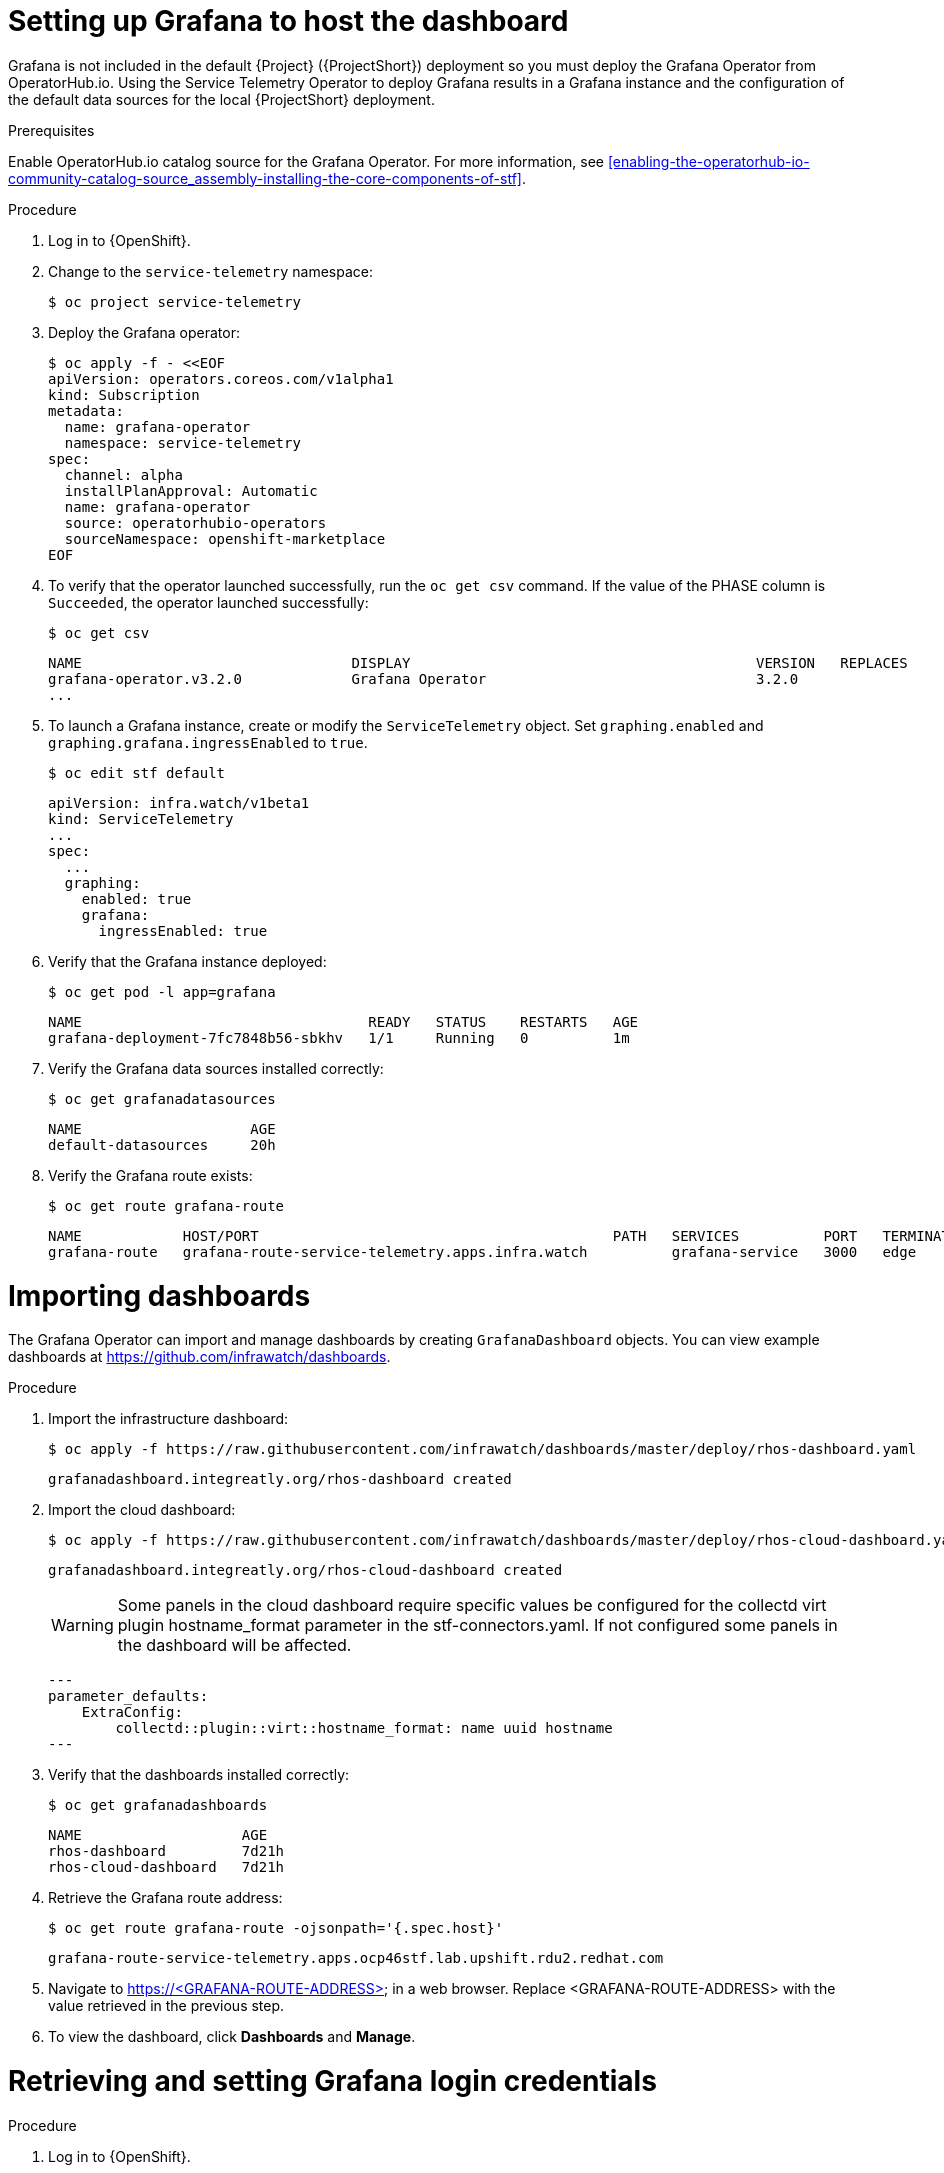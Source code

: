 // Module included in the following assemblies:
//
// <List assemblies here, each on a new line>

// This module can be included from assemblies using the following include statement:
// include::<path>/proc_setting-up-the-dashboard-to-host-grafana.adoc[leveloffset=+1]

// The file name and the ID are based on the module title. For example:
// * file name: proc_doing-procedure-a.adoc
// * ID: [id='proc_doing-procedure-a_{context}']
// * Title: = Doing procedure A
//
// The ID is used as an anchor for linking to the module. Avoid changing
// it after the module has been published to ensure existing links are not
// broken.
//
// The `context` attribute enables module reuse. Every module's ID includes
// {context}, which ensures that the module has a unique ID even if it is
// reused multiple times in a guide.
//
// Start the title with a verb, such as Creating or Create. See also
// _Wording of headings_ in _The IBM Style Guide_.
[id="setting-up-grafana-to-host-the-dashboard_{context}"]
= Setting up Grafana to host the dashboard

[role="_abstract"]
Grafana is not included in the default {Project} ({ProjectShort}) deployment so you must deploy the Grafana Operator from OperatorHub.io. Using the Service Telemetry Operator to deploy Grafana results in a Grafana instance and the  configuration of the default data sources for the local {ProjectShort} deployment.

.Prerequisites

Enable OperatorHub.io catalog source for the Grafana Operator. For more information, see xref:enabling-the-operatorhub-io-community-catalog-source_assembly-installing-the-core-components-of-stf[].

.Procedure

. Log in to {OpenShift}.
. Change to the `service-telemetry` namespace:
+
----
$ oc project service-telemetry
----

. Deploy the Grafana operator:
+
[source,bash]
----
$ oc apply -f - <<EOF
apiVersion: operators.coreos.com/v1alpha1
kind: Subscription
metadata:
  name: grafana-operator
  namespace: service-telemetry
spec:
  channel: alpha
  installPlanApproval: Automatic
  name: grafana-operator
  source: operatorhubio-operators
  sourceNamespace: openshift-marketplace
EOF
----

. To verify that the operator launched successfully, run the `oc get csv` command. If the value of the PHASE column is `Succeeded`, the operator launched successfully:
+
[source,bash,options="nowrap",subs="+quotes"]
----
$ oc get csv
----
+
[source,bash,options="nowrap"]
----
NAME                                DISPLAY                                         VERSION   REPLACES                            PHASE
grafana-operator.v3.2.0             Grafana Operator                                3.2.0                                         Succeeded
...
----

. To launch a Grafana instance, create or modify the `ServiceTelemetry` object. Set `graphing.enabled` and `graphing.grafana.ingressEnabled` to `true`.
+
----
$ oc edit stf default
----
+
[source,yaml]
----
apiVersion: infra.watch/v1beta1
kind: ServiceTelemetry
...
spec:
  ...
  graphing:
    enabled: true
    grafana:
      ingressEnabled: true
----

. Verify that the Grafana instance deployed:
+
[source,bash]
----
$ oc get pod -l app=grafana
----
+
----
NAME                                  READY   STATUS    RESTARTS   AGE
grafana-deployment-7fc7848b56-sbkhv   1/1     Running   0          1m
----

. Verify the Grafana data sources installed correctly:
+
[source,bash]
----
$ oc get grafanadatasources
----
+
----
NAME                    AGE
default-datasources     20h
----

. Verify the Grafana route exists:
+
[source,bash]
----
$ oc get route grafana-route
----
+
----
NAME            HOST/PORT                                          PATH   SERVICES          PORT   TERMINATION   WILDCARD
grafana-route   grafana-route-service-telemetry.apps.infra.watch          grafana-service   3000   edge          None
----

[id="importing-dashboards_{context}"]
= Importing dashboards

The Grafana Operator can import and manage dashboards by creating `GrafanaDashboard` objects. You can view example dashboards at https://github.com/infrawatch/dashboards.

.Procedure

. Import the infrastructure dashboard:
+
[source,bash,options="nowrap"]
----
$ oc apply -f https://raw.githubusercontent.com/infrawatch/dashboards/master/deploy/rhos-dashboard.yaml
----
+
----
grafanadashboard.integreatly.org/rhos-dashboard created
----
. Import the cloud dashboard:
+
[source,bash,options="nowrap"]
----
$ oc apply -f https://raw.githubusercontent.com/infrawatch/dashboards/master/deploy/rhos-cloud-dashboard.yaml
----
+
----
grafanadashboard.integreatly.org/rhos-cloud-dashboard created
----
[WARNING]
Some panels in the cloud dashboard require specific values be configured for the collectd virt plugin hostname_format parameter in the stf-connectors.yaml. If not configured some panels in the dashboard will be affected.
[source,yaml]
---
parameter_defaults:
    ExtraConfig:
        collectd::plugin::virt::hostname_format: name uuid hostname
---

. Verify that the dashboards installed correctly:
+
[source,bash]
----
$ oc get grafanadashboards
----
+
----
NAME                   AGE
rhos-dashboard         7d21h
rhos-cloud-dashboard   7d21h
----

. Retrieve the Grafana route address:
+
[source,bash]
----
$ oc get route grafana-route -ojsonpath='{.spec.host}' 
----
+
[source,bash,options="nowrap"]
----
grafana-route-service-telemetry.apps.ocp46stf.lab.upshift.rdu2.redhat.com
----
+

. Navigate to https://<GRAFANA-ROUTE-ADDRESS> in a web browser. Replace <GRAFANA-ROUTE-ADDRESS> with the value retrieved in the previous step.

. To view the dashboard, click *Dashboards* and *Manage*.


[id="proc-retrieving-and-setting-grafana-credentials"]
= Retrieving and setting Grafana login credentials

.Procedure

. Log in to {OpenShift}.
. Change to the `service-telemetry` namespace:
+
[source,bash]
----
$ oc project service-telemetry
----
. To retrieve the default username and password, describe the Grafana object:
+
[source,bash]
----
$ oc describe grafana default
----

.  To modify the default values of the Grafana administrator username and password through the ServiceTelemetry object, use the `graphing.grafana.adminUser` and `graphing.grafana.adminPassword` parameters.
